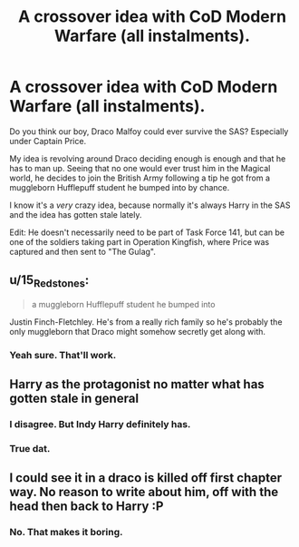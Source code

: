 #+TITLE: A crossover idea with CoD Modern Warfare (all instalments).

* A crossover idea with CoD Modern Warfare (all instalments).
:PROPERTIES:
:Author: MKOFFICIAL357
:Score: 1
:DateUnix: 1566651710.0
:DateShort: 2019-Aug-24
:FlairText: Discussion
:END:
Do you think our boy, Draco Malfoy could ever survive the SAS? Especially under Captain Price.

My idea is revolving around Draco deciding enough is enough and that he has to man up. Seeing that no one would ever trust him in the Magical world, he decides to join the British Army following a tip he got from a muggleborn Hufflepuff student he bumped into by chance.

I know it's a /very/ crazy idea, because normally it's always Harry in the SAS and the idea has gotten stale lately.

Edit: He doesn't necessarily need to be part of Task Force 141, but can be one of the soldiers taking part in Operation Kingfish, where Price was captured and then sent to "The Gulag".


** u/15_Redstones:
#+begin_quote
  a muggleborn Hufflepuff student he bumped into
#+end_quote

Justin Finch-Fletchley. He's from a really rich family so he's probably the only muggleborn that Draco might somehow secretly get along with.
:PROPERTIES:
:Author: 15_Redstones
:Score: 2
:DateUnix: 1566659045.0
:DateShort: 2019-Aug-24
:END:

*** Yeah sure. That'll work.
:PROPERTIES:
:Author: MKOFFICIAL357
:Score: 1
:DateUnix: 1566662836.0
:DateShort: 2019-Aug-24
:END:


** Harry as the protagonist no matter what has gotten stale in general
:PROPERTIES:
:Author: Bleepbloopbotz2
:Score: 3
:DateUnix: 1566652097.0
:DateShort: 2019-Aug-24
:END:

*** I disagree. But Indy Harry definitely has.
:PROPERTIES:
:Score: 2
:DateUnix: 1566670294.0
:DateShort: 2019-Aug-24
:END:


*** True dat.
:PROPERTIES:
:Author: MKOFFICIAL357
:Score: 1
:DateUnix: 1566652225.0
:DateShort: 2019-Aug-24
:END:


** I could see it in a draco is killed off first chapter way. No reason to write about him, off with the head then back to Harry :P
:PROPERTIES:
:Author: luminphoenix
:Score: 1
:DateUnix: 1566660996.0
:DateShort: 2019-Aug-24
:END:

*** No. That makes it boring.
:PROPERTIES:
:Author: MKOFFICIAL357
:Score: 0
:DateUnix: 1566662577.0
:DateShort: 2019-Aug-24
:END:
